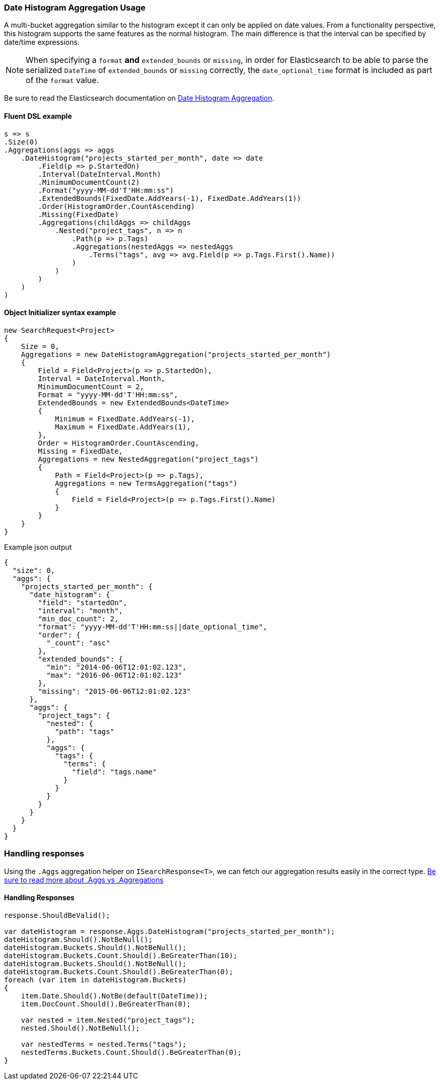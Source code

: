 :ref_current: https://www.elastic.co/guide/en/elasticsearch/reference/5.3

:xpack_current: https://www.elastic.co/guide/en/x-pack/5.3

:github: https://github.com/elastic/elasticsearch-net

:nuget: https://www.nuget.org/packages

////
IMPORTANT NOTE
==============
This file has been generated from https://github.com/elastic/elasticsearch-net/tree/5.x/src/Tests/Aggregations/Bucket/DateHistogram/DateHistogramAggregationUsageTests.cs. 
If you wish to submit a PR for any spelling mistakes, typos or grammatical errors for this file,
please modify the original csharp file found at the link and submit the PR with that change. Thanks!
////

[[date-histogram-aggregation-usage]]
=== Date Histogram Aggregation Usage

A multi-bucket aggregation similar to the histogram except it can only be applied on date values.
From a functionality perspective, this histogram supports the same features as the normal histogram.
The main difference is that the interval can be specified by date/time expressions.

NOTE: When specifying a `format` **and** `extended_bounds` or `missing`, in order for Elasticsearch to be able to parse
the serialized `DateTime` of `extended_bounds` or `missing` correctly, the `date_optional_time` format is included
as part of the `format` value.

Be sure to read the Elasticsearch documentation on {ref_current}/search-aggregations-bucket-datehistogram-aggregation.html[Date Histogram Aggregation].

==== Fluent DSL example

[source,csharp]
----
s => s
.Size(0)
.Aggregations(aggs => aggs
    .DateHistogram("projects_started_per_month", date => date
        .Field(p => p.StartedOn)
        .Interval(DateInterval.Month)
        .MinimumDocumentCount(2)
        .Format("yyyy-MM-dd'T'HH:mm:ss")
        .ExtendedBounds(FixedDate.AddYears(-1), FixedDate.AddYears(1))
        .Order(HistogramOrder.CountAscending)
        .Missing(FixedDate)
        .Aggregations(childAggs => childAggs
            .Nested("project_tags", n => n
                .Path(p => p.Tags)
                .Aggregations(nestedAggs => nestedAggs
                    .Terms("tags", avg => avg.Field(p => p.Tags.First().Name))
                )
            )
        )
    )
)
----

==== Object Initializer syntax example

[source,csharp]
----
new SearchRequest<Project>
{
    Size = 0,
    Aggregations = new DateHistogramAggregation("projects_started_per_month")
    {
        Field = Field<Project>(p => p.StartedOn),
        Interval = DateInterval.Month,
        MinimumDocumentCount = 2,
        Format = "yyyy-MM-dd'T'HH:mm:ss",
        ExtendedBounds = new ExtendedBounds<DateTime>
        {
            Minimum = FixedDate.AddYears(-1),
            Maximum = FixedDate.AddYears(1),
        },
        Order = HistogramOrder.CountAscending,
        Missing = FixedDate,
        Aggregations = new NestedAggregation("project_tags")
        {
            Path = Field<Project>(p => p.Tags),
            Aggregations = new TermsAggregation("tags")
            {
                Field = Field<Project>(p => p.Tags.First().Name)
            }
        }
    }
}
----

[source,javascript]
.Example json output
----
{
  "size": 0,
  "aggs": {
    "projects_started_per_month": {
      "date_histogram": {
        "field": "startedOn",
        "interval": "month",
        "min_doc_count": 2,
        "format": "yyyy-MM-dd'T'HH:mm:ss||date_optional_time",
        "order": {
          "_count": "asc"
        },
        "extended_bounds": {
          "min": "2014-06-06T12:01:02.123",
          "max": "2016-06-06T12:01:02.123"
        },
        "missing": "2015-06-06T12:01:02.123"
      },
      "aggs": {
        "project_tags": {
          "nested": {
            "path": "tags"
          },
          "aggs": {
            "tags": {
              "terms": {
                "field": "tags.name"
              }
            }
          }
        }
      }
    }
  }
}
----

=== Handling responses

Using the `.Aggs` aggregation helper on `ISearchResponse<T>`, we can fetch our aggregation results easily
in the correct type. <<aggs-vs-aggregations, Be sure to read more about .Aggs vs .Aggregations>>

==== Handling Responses

[source,csharp]
----
response.ShouldBeValid();

var dateHistogram = response.Aggs.DateHistogram("projects_started_per_month");
dateHistogram.Should().NotBeNull();
dateHistogram.Buckets.Should().NotBeNull();
dateHistogram.Buckets.Count.Should().BeGreaterThan(10);
dateHistogram.Buckets.Should().NotBeNull();
dateHistogram.Buckets.Count.Should().BeGreaterThan(0);
foreach (var item in dateHistogram.Buckets)
{
    item.Date.Should().NotBe(default(DateTime));
    item.DocCount.Should().BeGreaterThan(0);

    var nested = item.Nested("project_tags");
    nested.Should().NotBeNull();

    var nestedTerms = nested.Terms("tags");
    nestedTerms.Buckets.Count.Should().BeGreaterThan(0);
}
----

